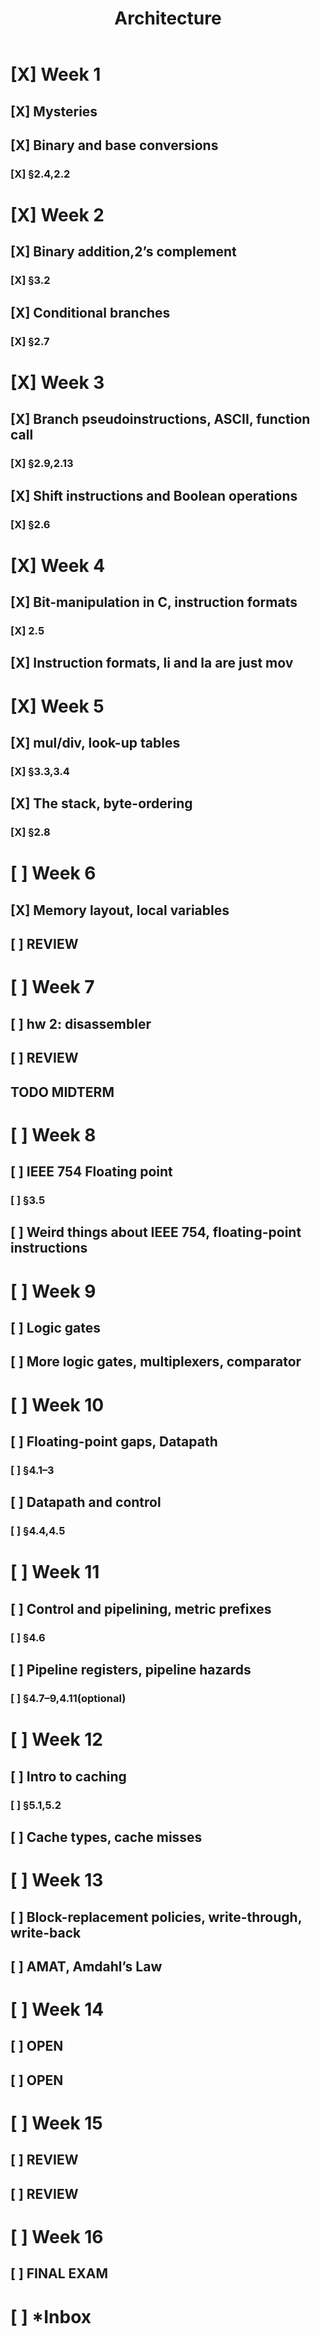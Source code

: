 #+title: Architecture
* [X] Week 1
** [X] Mysteries
** [X] Binary and base conversions
*** [X] §2.4,2.2
* [X] Week 2
** [X] Binary addition,2’s complement
*** [X] §3.2
** [X] Conditional branches
*** [X] §2.7
* [X] Week 3
** [X] Branch pseudoinstructions, ASCII, function call
*** [X] §2.9,2.13
** [X] Shift instructions and Boolean operations
*** [X] §2.6
* [X] Week 4
** [X] Bit-manipulation in C, instruction formats
*** [X] 2.5
** [X] Instruction formats, li and la are just mov
* [X] Week 5
** [X] mul/div, look-up tables
*** [X] §3.3,3.4
** [X] The stack, byte-ordering
*** [X] §2.8
* [ ] Week 6
:PROPERTIES:
:ID:       1c50ef92-ba51-40d8-82b7-9522aef6a461
:END:
** [X] Memory layout, local variables
SCHEDULED: <2024-10-01 Tue>
:PROPERTIES:
:ID:       c3c22f1c-a7e0-47af-a73e-45bef1b791b5
:END:
** [ ] REVIEW
SCHEDULED: <2024-10-03 Thu>
:PROPERTIES:
:ID:       630a6446-87b9-413b-aa62-58aa633cfbdb
:END:
* [ ] Week 7
:PROPERTIES:
:ID:       18aaaa30-291a-4189-9586-c2d423aaf3c8
:END:
** [ ] hw 2: disassembler
SCHEDULED: <2024-10-08 Tue>
:PROPERTIES:
:ID:       e98b0482-441a-4957-ba84-fbbc456ecfb2
:END:
** [ ] REVIEW
SCHEDULED: <2024-10-08 Tue>
:PROPERTIES:
:ID:       6adfa74f-5134-4063-8614-3da72b46717c
:END:
** TODO MIDTERM
DEADLINE: <2024-10-10 Thu>
:PROPERTIES:
:ID:       5d95e041-03be-4256-8588-4477f7545821
:END:
* [ ] Week 8
:PROPERTIES:
:ID:       790f82ab-0645-45d4-9301-7f0a82b0e6c1
:END:
** [ ] IEEE 754 Floating point
DEADLINE: <2024-10-15 Tue>
:PROPERTIES:
:ID:       44360280-7823-4e61-aa58-f60d6714c1b4
:END:
*** [ ] §3.5
:PROPERTIES:
:ID:       76ce3ccf-48f5-4f34-b4c4-562a96103cf8
:END:
** [ ] Weird things about IEEE 754, floating-point instructions
DEADLINE: <2024-10-17 Thu>
:PROPERTIES:
:ID:       56c713cb-63a5-44e3-827e-cb8d51e94d18
:END:
* [ ] Week 9
:PROPERTIES:
:ID:       ac3a14a9-3482-4552-969f-4965ccb6ecb7
:END:
** [ ] Logic gates
DEADLINE: <2024-10-22 Tue>
:PROPERTIES:
:ID:       b5e71209-841a-4b5f-88e7-314ba385e876
:END:
** [ ] More logic gates, multiplexers, comparator
DEADLINE: <2024-10-24 Thu>
:PROPERTIES:
:ID:       3099f997-3a66-47d6-95c9-62e2975cbb3e
:END:
* [ ] Week 10
:PROPERTIES:
:ID:       13d4952e-06af-4c3f-95d1-5471b00ad378
:END:
** [ ] Floating-point gaps, Datapath
DEADLINE: <2024-10-29 Tue>
:PROPERTIES:
:ID:       3d8f5163-36ca-4c70-af31-958d6d2791c6
:END:
*** [ ] §4.1–3
DEADLINE: <2024-10-29 Tue>
:PROPERTIES:
:ID:       d552abec-845a-4255-9d5a-4ac4e1b0ddec
:END:
** [ ] Datapath and control
DEADLINE: <2024-10-31 Thu>
:PROPERTIES:
:ID:       4f631502-7731-453a-955a-43c17d70104c
:END:
*** [ ] §4.4,4.5
DEADLINE: <2024-10-31 Thu>
:PROPERTIES:
:ID:       35efae44-4e85-46a5-b55f-3eeb24a2084f
:END:
* [ ] Week 11
:PROPERTIES:
:ID:       bb79c8ad-cc2c-40a8-8be8-359c30b10a26
:END:
** [ ] Control and pipelining, metric prefixes
DEADLINE: <2024-11-05 Tue>
:PROPERTIES:
:ID:       bda1fcae-fecc-4752-9b67-0cecf02ffac8
:END:
*** [ ] §4.6
:PROPERTIES:
:ID:       2689d6cd-cdf6-42b5-a676-972ca97e05d4
:END:
** [ ] Pipeline registers, pipeline hazards
DEADLINE: <2024-11-07 Thu>
:PROPERTIES:
:ID:       4a2b9e5f-a840-497c-80dc-137b275151f6
:END:
*** [ ] §4.7–9,4.11(optional)
:PROPERTIES:
:ID:       328d901c-0f22-47ae-94c6-80bc3ef86a9e
:END:
* [ ] Week 12
:PROPERTIES:
:ID:       7fb41056-cfaf-4c36-80e5-f987b2599ffa
:END:
** [ ] Intro to caching
:PROPERTIES:
:ID:       e99ac3c7-d928-47c3-92a9-ba9890924650
:END:
*** [ ] §5.1,5.2
:PROPERTIES:
:ID:       e713222e-c8e1-48b7-a4ac-c2cf3a7c8c04
:END:
** [ ] Cache types, cache misses
:PROPERTIES:
:ID:       ccf36c65-4901-48a2-a8ea-da65c9302ecd
:END:
* [ ] Week 13
:PROPERTIES:
:ID:       7a4e986f-01ec-4772-9947-7381de31d575
:END:
** [ ] Block-replacement policies, write-through, write-back
:PROPERTIES:
:ID:       523e5b27-88b2-4060-b8f0-e618fa850cd5
:END:
** [ ] AMAT, Amdahl’s Law
:PROPERTIES:
:ID:       bf02aef3-2e25-488e-a070-b6d69748c758
:END:
* [ ] Week 14
:PROPERTIES:
:ID:       6222ef9e-da77-43b5-9d28-d51a3aa326a7
:END:
** [ ] OPEN
:PROPERTIES:
:ID:       85907ab8-c3af-4cd1-ad16-2e19692adc2a
:END:
** [ ] OPEN
:PROPERTIES:
:ID:       5627f18b-2c6b-4a2f-b63b-4388d88523f6
:END:
* [ ] Week 15
:PROPERTIES:
:ID:       26d6c543-013a-478b-8e19-bce59421103c
:END:
** [ ] REVIEW
:PROPERTIES:
:ID:       e92cce90-a7c6-4005-a588-5814fa05ae62
:END:
** [ ] REVIEW
:PROPERTIES:
:ID:       fd755389-ffa4-4d94-90f7-62ec2e974d9a
:END:
* [ ] Week 16
:PROPERTIES:
:ID:       b605f36b-4bc8-409e-b536-4598772911a1
:END:
** [ ] FINAL EXAM
:PROPERTIES:
:ID:       a25858e9-c648-475a-9b9c-5e9aeccd7ba6
:END:
* [ ] *Inbox
:PROPERTIES:
:ID:       7b8bb650-484a-4c10-a465-5016e708442e
:END:
